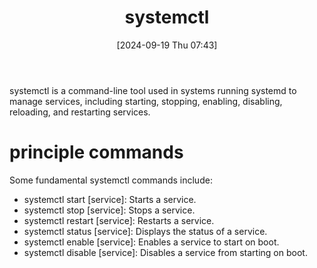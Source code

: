 :PROPERTIES:
:ID:       34cf6d43-5f53-4c7d-aae5-eb4a174ac694
:END:
#+title: systemctl
#+date: [2024-09-19 Thu 07:43]
#+startup: overview


systemctl is a command-line tool used in systems running systemd to manage services, including starting, stopping, enabling, disabling, reloading, and restarting services.

* principle commands

Some fundamental systemctl commands include:
- systemctl start [service]: Starts a service.
- systemctl stop [service]: Stops a service.
- systemctl restart [service]: Restarts a service.
- systemctl status [service]: Displays the status of a service.
- systemctl enable [service]: Enables a service to start on boot.
- systemctl disable [service]: Disables a service from starting on boot.
